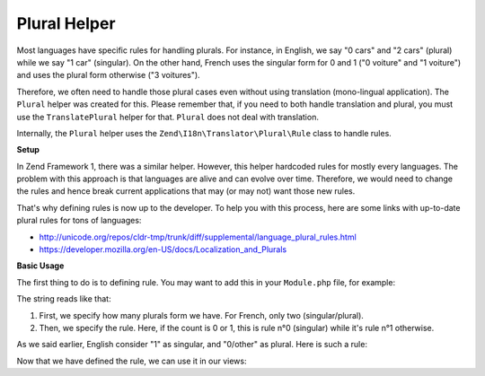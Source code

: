 .. _zend.i18n.view.helper.plural:

Plural Helper
-------------

Most languages have specific rules for handling plurals. For instance, in English, we say "0 cars" and "2 cars" (plural)
while we say "1 car" (singular). On the other hand, French uses the singular form for 0 and 1 ("0 voiture" and "1 voiture")
and uses the plural form otherwise ("3 voitures").

Therefore, we often need to handle those plural cases even without using translation (mono-lingual application). The
``Plural`` helper was created for this. Please remember that, if you need to both handle translation and plural, you must
use the ``TranslatePlural`` helper for that. ``Plural`` does not deal with translation.

Internally, the ``Plural`` helper uses the ``Zend\I18n\Translator\Plural\Rule`` class to handle rules.

.. _zend.i18n.view.helper.plural.setup:

**Setup**

In Zend Framework 1, there was a similar helper. However, this helper hardcoded rules for mostly every languages. The problem
with this approach is that languages are alive and can evolve over time. Therefore, we would need to change the rules and
hence break current applications that may (or may not) want those new rules.

That's why defining rules is now up to the developer. To help you with this process, here are some links with up-to-date
plural rules for tons of languages:

* http://unicode.org/repos/cldr-tmp/trunk/diff/supplemental/language_plural_rules.html
* https://developer.mozilla.org/en-US/docs/Localization_and_Plurals

.. _zend.i18n.view.helper.plural.usage:

**Basic Usage**

The first thing to do is to defining rule. You may want to add this in your ``Module.php`` file, for example:

.. code-block:: php
   :linenos:

   // Get the ViewHelperPlugin Manager from Service manager, so we can fetch the ``Plural``
   // helper and add the plural rule for the application's language
   $viewHelperManager = $serviceManager->get('ViewHelperManager');
   $pluralHelper      = $viewHelperManager->get('Plural');
   
   // Here is the rule for French
   $pluralHelper->setPluralRule('nplurals=2; plural=(n==0 || n==1 ? 0 : 1)');

The string reads like that:

1. First, we specify how many plurals form we have. For French, only two (singular/plural).
2. Then, we specify the rule. Here, if the count is 0 or 1, this is rule n°0 (singular) while it's rule n°1 otherwise.

As we said earlier, English consider "1" as singular, and "0/other" as plural. Here is such a rule:

.. code-block:: php
   :linenos:

   // Here is the rule for English
   $pluralHelper->setPluralRule('nplurals=2; plural=(n==1 ? 0 : 1)');
   
Now that we have defined the rule, we can use it in our views:

.. code-block:: php
   :linenos:

   <?php 
      // If the rule defined in Module.php is the English one:
      
      echo $this->plural(array('car', 'cars'), 0); // prints "cars"
      echo $this->plural(array('car', 'cars'), 1); // prints "car"
      
      // If the rule defined in Module.php is the French one:
      echo $this->plural(array('voiture', 'voitures'), 0); // prints "voiture"
      echo $this->plural(array('voiture', 'voitures'), 1); // prints "voiture"
      echo $this->plural(array('voiture', 'voitures'), 2); // prints "voitures"
   ?>
   